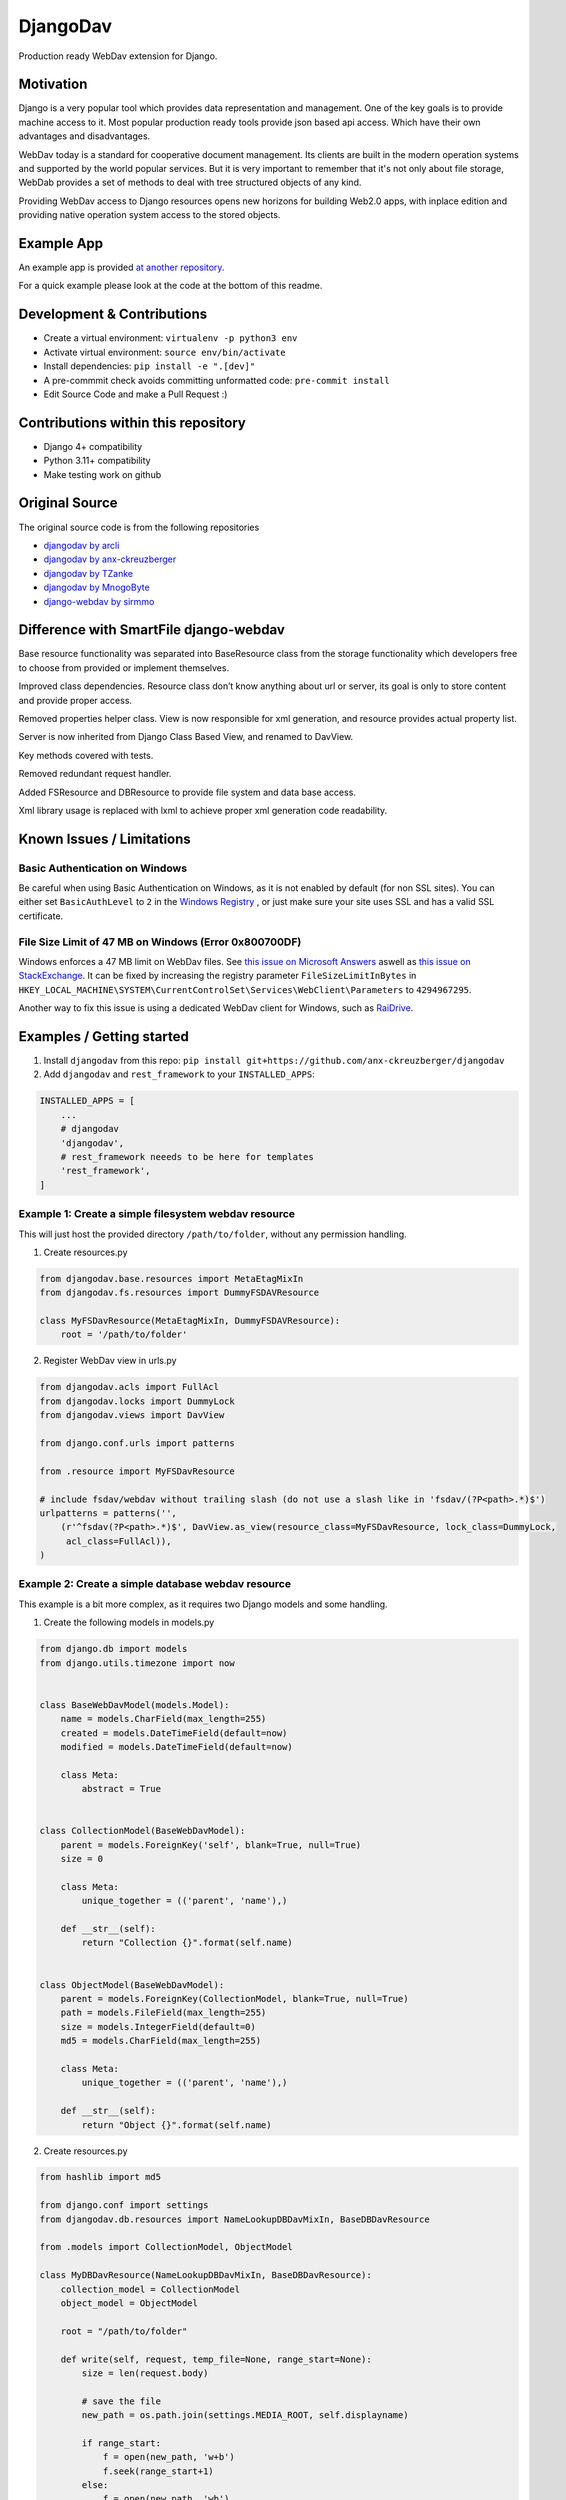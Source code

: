 DjangoDav
=========

Production ready WebDav extension for Django.

.. image:: https://travis-ci.org/ivorbosloper/djangodav.svg

Motivation
----------

Django is a very popular tool which provides data representation and management. One of the key goals is to provide
machine access to it. Most popular production ready tools provide json based api access. Which have their own
advantages and disadvantages.

WebDav today is a standard for cooperative document management. Its clients are built in the modern operation systems
and supported by the world popular services. But it is very important to remember that it's not only about file storage,
WebDab provides a set of methods to deal with tree structured objects of any kind.

Providing WebDav access to Django resources opens new horizons for building Web2.0 apps, with inplace edition and
providing native operation system access to the stored objects.


Example App
-----------

An example app is provided `at another repository <https://github.com/anx-ckreuzberger/djangodav-example-app>`_.

For a quick example please look at the code at the bottom of this readme.


Development & Contributions
---------------------------

- Create a virtual environment: ``virtualenv -p python3 env``
- Activate virtual environment: ``source env/bin/activate``
- Install dependencies: ``pip install -e ".[dev]"``
- A pre-commmit check avoids committing unformatted code: ``pre-commit install``
- Edit Source Code and make a Pull Request :)


Contributions within this repository
------------------------------------

- Django 4+ compatibility
- Python 3.11+ compatibility
- Make testing work on github

Original Source
---------------

The original source code is from the following repositories

- `djangodav by arcli <https://github.com/arcli/djangodav/>`_
- `djangodav by anx-ckreuzberger <https://github.com/anx-ckreuzberger/djangodav>`_
- `djangodav by TZanke <https://github.com/TZanke/djangodav>`_
- `djangodav by MnogoByte <https://github.com/MnogoByte/djangodav>`_
- `django-webdav by sirmmo <https://github.com/sirmmo/django-webdav>`_


Difference with SmartFile django-webdav
---------------------------------------

Base resource functionality was separated into BaseResource class from the storage
functionality which developers free to choose from provided or implement themselves.

Improved class dependencies. Resource class don’t know anything about url or server, its
goal is only to store content and provide proper access.

Removed properties helper class. View is now responsible for xml generation, and resource
provides actual property list.

Server is now inherited from Django Class Based View, and renamed to DavView.

Key methods covered with tests.

Removed redundant request handler.

Added FSResource and DBResource to provide file system and data base access.

Xml library usage is replaced with lxml to achieve proper xml generation code readability.


Known Issues / Limitations
--------------------------

Basic Authentication on Windows
~~~~~~~~~~~~~~~~~~~~~~~~~~~~~~~

Be careful when using Basic Authentication on Windows, as it is not enabled by default (for non SSL sites). You can
either set ``BasicAuthLevel`` to ``2`` in the `Windows Registry <http://www.windowspage.de/tipps/022703.html>`_ , or
just make sure your site uses SSL and has a valid SSL certificate.


File Size Limit of 47 MB on Windows (Error 0x800700DF)
~~~~~~~~~~~~~~~~~~~~~~~~~~~~~~~~~~~~~~~~~~~~~~~~~~~~~~

Windows enforces a 47 MB limit on WebDav files. See `this issue on Microsoft Answers <https://answers.microsoft.com/en-us/ie/forum/ie8-windows_xp/error-0x800700df-the-file-size-exceeds-the-limit/d208bba6-920c-4639-bd45-f345f462934f>`_ 
aswell as `this issue on StackExchange <https://sharepoint.stackexchange.com/questions/119302/error-0x800700df-the-file-size-exceeds-the-limit-allowed-and-cannot-be-saved>`_.
It can be fixed by increasing the registry parameter ``FileSizeLimitInBytes`` in ``HKEY_LOCAL_MACHINE\SYSTEM\CurrentControlSet\Services\WebClient\Parameters`` to ``4294967295``.

Another way to fix this issue is using a dedicated WebDav client for Windows, such as `RaiDrive <https://www.raidrive.com/>`_.

Examples / Getting started
--------------------------

1. Install ``djangodav`` from this repo: ``pip install git+https://github.com/anx-ckreuzberger/djangodav``

2. Add ``djangodav`` and ``rest_framework`` to your ``INSTALLED_APPS``:

.. code-block:: python

    INSTALLED_APPS = [
        ...
        # djangodav
        'djangodav',
        # rest_framework neeeds to be here for templates
        'rest_framework',
    ]


Example 1: Create a simple filesystem webdav resource
~~~~~~~~~~~~~~~~~~~~~~~~~~~~~~~~~~~~~~~~~~~~~~~~~~~~~

This will just host the provided directory ``/path/to/folder``, without any permission handling.

1. Create resources.py

.. code:: python

    from djangodav.base.resources import MetaEtagMixIn
    from djangodav.fs.resources import DummyFSDAVResource

    class MyFSDavResource(MetaEtagMixIn, DummyFSDAVResource):
        root = '/path/to/folder'


2. Register WebDav view in urls.py

.. code:: python

    from djangodav.acls import FullAcl
    from djangodav.locks import DummyLock
    from djangodav.views import DavView

    from django.conf.urls import patterns

    from .resource import MyFSDavResource

    # include fsdav/webdav without trailing slash (do not use a slash like in 'fsdav/(?P<path>.*)$')
    urlpatterns = patterns('',
        (r'^fsdav(?P<path>.*)$', DavView.as_view(resource_class=MyFSDavResource, lock_class=DummyLock,
         acl_class=FullAcl)),
    )


Example 2: Create a simple database webdav resource
~~~~~~~~~~~~~~~~~~~~~~~~~~~~~~~~~~~~~~~~~~~~~~~~~~~

This example is a bit more complex, as it requires two Django models and some handling.

1. Create the following models in models.py

.. code:: python

    from django.db import models
    from django.utils.timezone import now


    class BaseWebDavModel(models.Model):
        name = models.CharField(max_length=255)
        created = models.DateTimeField(default=now)
        modified = models.DateTimeField(default=now)

        class Meta:
            abstract = True


    class CollectionModel(BaseWebDavModel):
        parent = models.ForeignKey('self', blank=True, null=True)
        size = 0

        class Meta:
            unique_together = (('parent', 'name'),)

        def __str__(self):
            return "Collection {}".format(self.name)


    class ObjectModel(BaseWebDavModel):
        parent = models.ForeignKey(CollectionModel, blank=True, null=True)
        path = models.FileField(max_length=255)
        size = models.IntegerField(default=0)
        md5 = models.CharField(max_length=255)

        class Meta:
            unique_together = (('parent', 'name'),)

        def __str__(self):
            return "Object {}".format(self.name)



2. Create resources.py

.. code:: python

    from hashlib import md5

    from django.conf import settings
    from djangodav.db.resources import NameLookupDBDavMixIn, BaseDBDavResource

    from .models import CollectionModel, ObjectModel

    class MyDBDavResource(NameLookupDBDavMixIn, BaseDBDavResource):
        collection_model = CollectionModel
        object_model = ObjectModel

        root = "/path/to/folder"

        def write(self, request, temp_file=None, range_start=None):
            size = len(request.body)

            # save the file
            new_path = os.path.join(settings.MEDIA_ROOT, self.displayname)

            if range_start:
                f = open(new_path, 'w+b')
                f.seek(range_start+1)
            else:
                f = open(new_path, 'wb')
            f.write(request.body)
            f.close()

            # calculate a hashsum of the request
            if range_start:
                buf = open(new_path, 'rb').read()
                hashsum = md5(buf).hexdigest()
                size = len(buf)
                del buf
            else:
                hashsum = md5(request.body).hexdigest()

            if not self.exists:
                obj = self.object_model(
                    name=self.displayname,
                    parent=self.get_parent().obj,
                    md5=hashsum,
                    size=size
                )

                obj.path.name = new_path
                obj.save()
                return

            self.obj.size = size
            self.obj.modified = now()
            self.obj.path.name = new_path
            self.obj.md5 = hashsum

            self.obj.save(update_fields=['path', 'size', 'modified', 'md5'])

        def read(self):
            return self.obj.path

        @property
        def getetag(self):
            return self.obj.md5

        @property
        def getcontentlength(self):
            return self.obj.size



3. Register WebDav view in urls.py

.. code:: python

    from djangodav.acls import FullAcl
    from djangodav.locks import DummyLock
    from djangodav.views import DavView

    from django.conf.urls import patterns

    from .resource import MyDBDavResource

    # include fsdav/webdav without trailing slash (do not use a slash like in 'dbdav/(?P<path>.*)$')
    urlpatterns = patterns('',
        (r'^dbdav(?P<path>.*)$', DavView.as_view(resource_class=MyFSDavResource, lock_class=DummyLock,
         acl_class=FullAcl)),
    )
